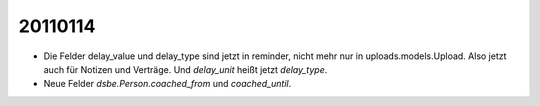 20110114
========


- Die Felder delay_value und delay_type sind jetzt in reminder, 
  nicht mehr nur in uploads.models.Upload. 
  Also jetzt auch für Notizen und Verträge.
  Und `delay_unit` heißt jetzt `delay_type`. 
  
- Neue Felder `dsbe.Person.coached_from` und `coached_until`.
